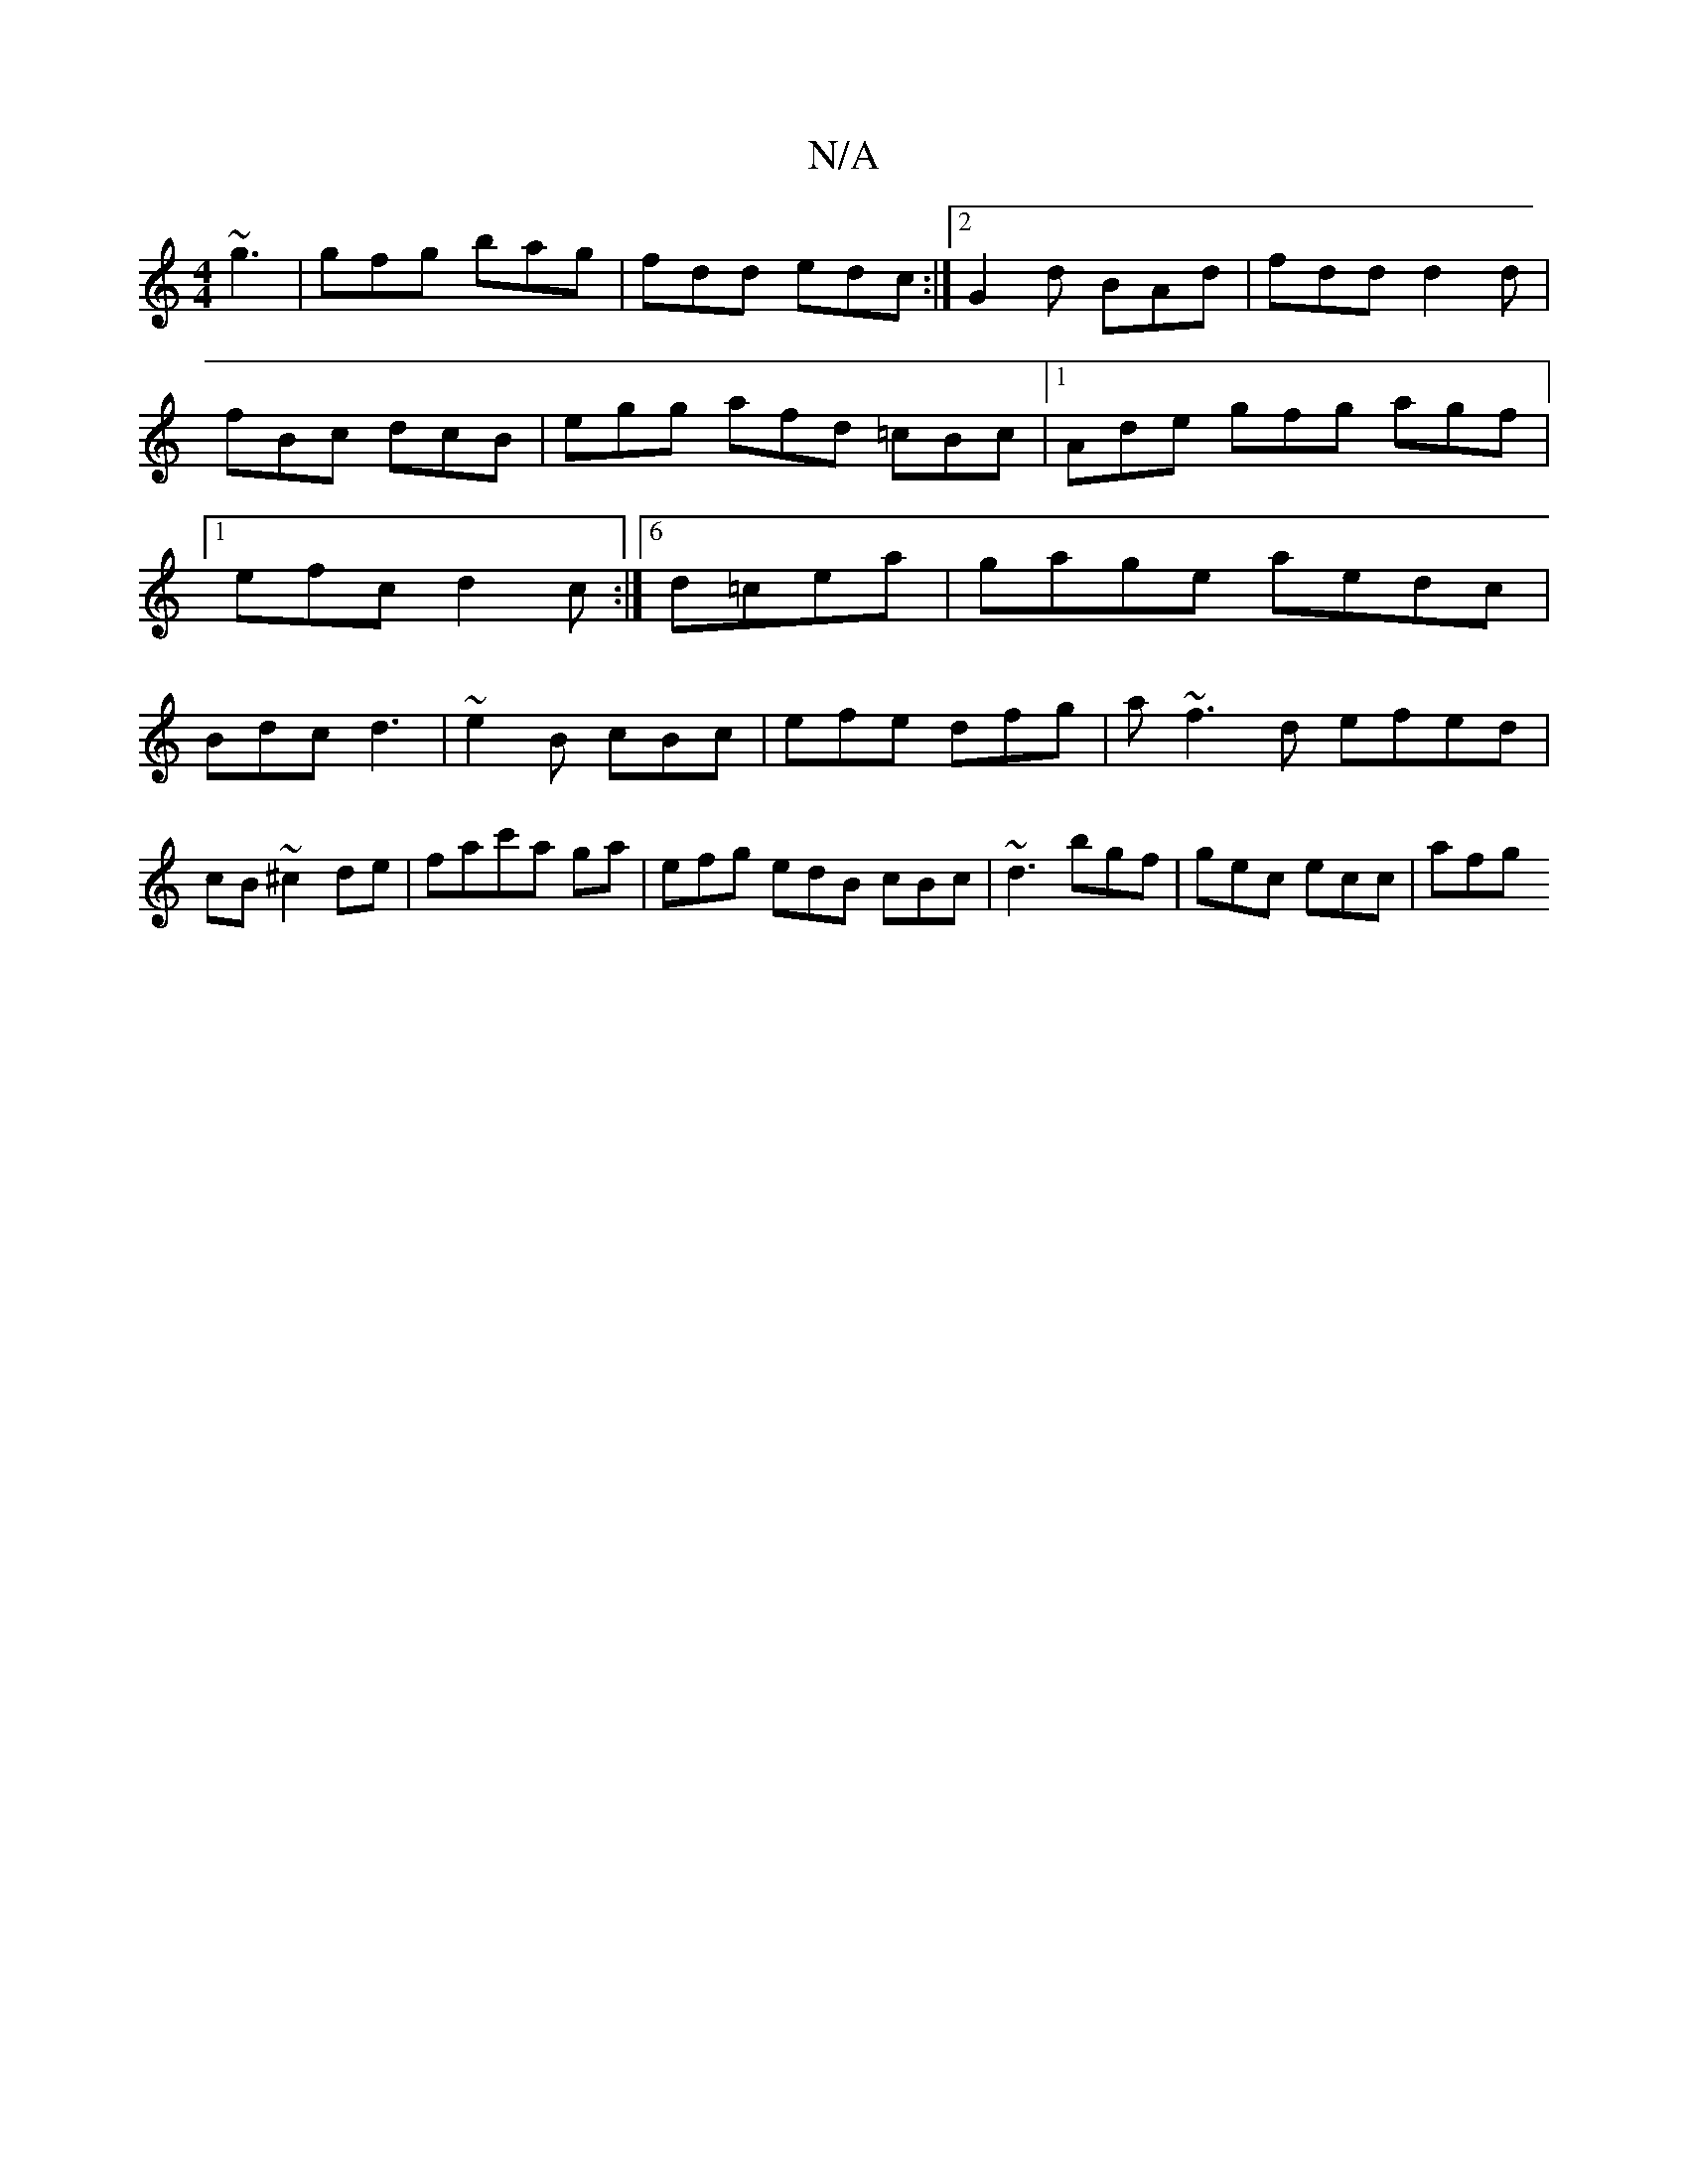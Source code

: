 X:1
T:N/A
M:4/4
R:N/A
K:Cmajor
 ~g3|gfg bag|fdd edc:|2 G2d BAd|fdd d2d|fBc dcB|egg afd =cBc|1 Ade gfg agf|1 efc d2 c:|[6 d=cea|gage aedc|
Bdc d3|~e2B cBc | efe dfg | a~f3 d efed|cB ~^c2 de|fac'a ga | efg edB cBc|~d3 bgf|gec ecc|afg